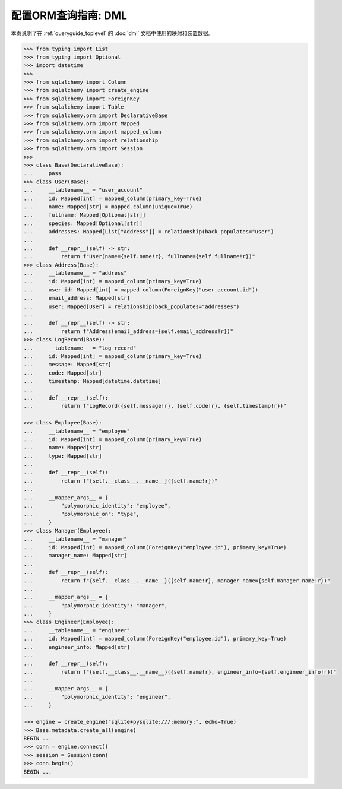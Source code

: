======================================
配置ORM查询指南: DML
======================================

本页说明了在 :ref:`queryguide_toplevel` 的 :doc:`dml` 文档中使用的映射和装置数据。

..  sourcecode:: python

    >>> from typing import List
    >>> from typing import Optional
    >>> import datetime
    >>>
    >>> from sqlalchemy import Column
    >>> from sqlalchemy import create_engine
    >>> from sqlalchemy import ForeignKey
    >>> from sqlalchemy import Table
    >>> from sqlalchemy.orm import DeclarativeBase
    >>> from sqlalchemy.orm import Mapped
    >>> from sqlalchemy.orm import mapped_column
    >>> from sqlalchemy.orm import relationship
    >>> from sqlalchemy.orm import Session
    >>>
    >>> class Base(DeclarativeBase):
    ...     pass
    >>> class User(Base):
    ...     __tablename__ = "user_account"
    ...     id: Mapped[int] = mapped_column(primary_key=True)
    ...     name: Mapped[str] = mapped_column(unique=True)
    ...     fullname: Mapped[Optional[str]]
    ...     species: Mapped[Optional[str]]
    ...     addresses: Mapped[List["Address"]] = relationship(back_populates="user")
    ...
    ...     def __repr__(self) -> str:
    ...         return f"User(name={self.name!r}, fullname={self.fullname!r})"
    >>> class Address(Base):
    ...     __tablename__ = "address"
    ...     id: Mapped[int] = mapped_column(primary_key=True)
    ...     user_id: Mapped[int] = mapped_column(ForeignKey("user_account.id"))
    ...     email_address: Mapped[str]
    ...     user: Mapped[User] = relationship(back_populates="addresses")
    ...
    ...     def __repr__(self) -> str:
    ...         return f"Address(email_address={self.email_address!r})"
    >>> class LogRecord(Base):
    ...     __tablename__ = "log_record"
    ...     id: Mapped[int] = mapped_column(primary_key=True)
    ...     message: Mapped[str]
    ...     code: Mapped[str]
    ...     timestamp: Mapped[datetime.datetime]
    ...
    ...     def __repr__(self):
    ...         return f"LogRecord({self.message!r}, {self.code!r}, {self.timestamp!r})"

    >>> class Employee(Base):
    ...     __tablename__ = "employee"
    ...     id: Mapped[int] = mapped_column(primary_key=True)
    ...     name: Mapped[str]
    ...     type: Mapped[str]
    ...
    ...     def __repr__(self):
    ...         return f"{self.__class__.__name__}({self.name!r})"
    ...
    ...     __mapper_args__ = {
    ...         "polymorphic_identity": "employee",
    ...         "polymorphic_on": "type",
    ...     }
    >>> class Manager(Employee):
    ...     __tablename__ = "manager"
    ...     id: Mapped[int] = mapped_column(ForeignKey("employee.id"), primary_key=True)
    ...     manager_name: Mapped[str]
    ...
    ...     def __repr__(self):
    ...         return f"{self.__class__.__name__}({self.name!r}, manager_name={self.manager_name!r})"
    ...
    ...     __mapper_args__ = {
    ...         "polymorphic_identity": "manager",
    ...     }
    >>> class Engineer(Employee):
    ...     __tablename__ = "engineer"
    ...     id: Mapped[int] = mapped_column(ForeignKey("employee.id"), primary_key=True)
    ...     engineer_info: Mapped[str]
    ...
    ...     def __repr__(self):
    ...         return f"{self.__class__.__name__}({self.name!r}, engineer_info={self.engineer_info!r})"
    ...
    ...     __mapper_args__ = {
    ...         "polymorphic_identity": "engineer",
    ...     }

    >>> engine = create_engine("sqlite+pysqlite:///:memory:", echo=True)
    >>> Base.metadata.create_all(engine)
    BEGIN ...
    >>> conn = engine.connect()
    >>> session = Session(conn)
    >>> conn.begin()
    BEGIN ...

